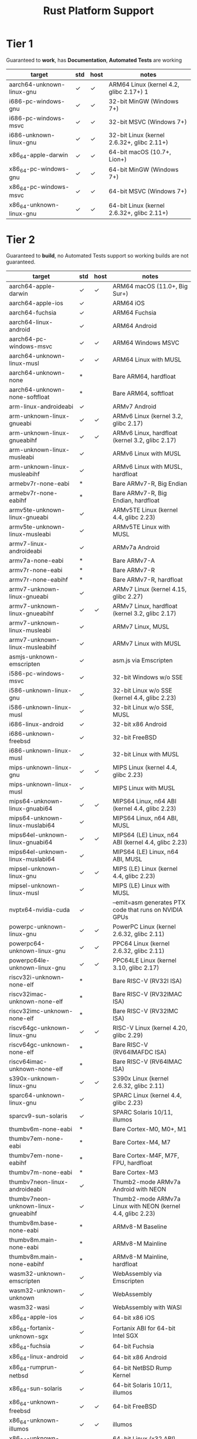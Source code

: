 #+TITLE: Rust Platform Support

* Tier 1
Guaranteed to *work*, has *Documentation*, *Automated Tests* are working

| target                    | std | host | notes                                      |
|---------------------------+-----+------+--------------------------------------------|
| aarch64-unknown-linux-gnu | ✓   | ✓    | ARM64 Linux (kernel 4.2, glibc 2.17+) 1    |
| i686-pc-windows-gnu       | ✓   | ✓    | 32-bit MinGW (Windows 7+)                  |
| i686-pc-windows-msvc      | ✓   | ✓    | 32-bit MSVC (Windows 7+)                   |
| i686-unknown-linux-gnu    | ✓   | ✓    | 32-bit Linux (kernel 2.6.32+, glibc 2.11+) |
| x86_64-apple-darwin       | ✓   | ✓    | 64-bit macOS (10.7+, Lion+)                |
| x86_64-pc-windows-gnu     | ✓   | ✓    | 64-bit MinGW (Windows 7+)                  |
| x86_64-pc-windows-msvc    | ✓   | ✓    | 64-bit MSVC (Windows 7+)                   |
| x86_64-unknown-linux-gnu  | ✓   | ✓    | 64-bit Linux (kernel 2.6.32+, glibc 2.11+) |

* Tier 2
Guaranteed to *build*, no Automated Tests support so working builds are not guaranteed.

| target                              | std | host | notes                                                       |
|-------------------------------------+-----+------+-------------------------------------------------------------|
| aarch64-apple-darwin                | ✓   | ✓    | ARM64 macOS (11.0+, Big Sur+)                               |
| aarch64-apple-ios                   | ✓   |      | ARM64 iOS                                                   |
| aarch64-fuchsia                     | ✓   |      | ARM64 Fuchsia                                               |
| aarch64-linux-android               | ✓   |      | ARM64 Android                                               |
| aarch64-pc-windows-msvc             | ✓   | ✓    | ARM64 Windows MSVC                                          |
| aarch64-unknown-linux-musl          | ✓   | ✓    | ARM64 Linux with MUSL                                       |
| aarch64-unknown-none                | *   |      | Bare ARM64, hardfloat                                       |
| aarch64-unknown-none-softfloat      | *   |      | Bare ARM64, softfloat                                       |
| arm-linux-androideabi               | ✓   |      | ARMv7 Android                                               |
| arm-unknown-linux-gnueabi           | ✓   | ✓    | ARMv6 Linux (kernel 3.2, glibc 2.17)                        |
| arm-unknown-linux-gnueabihf         | ✓   | ✓    | ARMv6 Linux, hardfloat (kernel 3.2, glibc 2.17)             |
| arm-unknown-linux-musleabi          | ✓   |      | ARMv6 Linux with MUSL                                       |
| arm-unknown-linux-musleabihf        | ✓   |      | ARMv6 Linux with MUSL, hardfloat                            |
| armebv7r-none-eabi                  | *   |      | Bare ARMv7-R, Big Endian                                    |
| armebv7r-none-eabihf                | *   |      | Bare ARMv7-R, Big Endian, hardfloat                         |
| armv5te-unknown-linux-gnueabi       | ✓   |      | ARMv5TE Linux (kernel 4.4, glibc 2.23)                      |
| armv5te-unknown-linux-musleabi      | ✓   |      | ARMv5TE Linux with MUSL                                     |
| armv7-linux-androideabi             | ✓   |      | ARMv7a Android                                              |
| armv7a-none-eabi                    | *   |      | Bare ARMv7-A                                                |
| armv7r-none-eabi                    | *   |      | Bare ARMv7-R                                                |
| armv7r-none-eabihf                  | *   |      | Bare ARMv7-R, hardfloat                                     |
| armv7-unknown-linux-gnueabi         | ✓   |      | ARMv7 Linux (kernel 4.15, glibc 2.27)                       |
| armv7-unknown-linux-gnueabihf       | ✓   | ✓    | ARMv7 Linux, hardfloat (kernel 3.2, glibc 2.17)             |
| armv7-unknown-linux-musleabi        | ✓   |      | ARMv7 Linux, MUSL                                           |
| armv7-unknown-linux-musleabihf      | ✓   |      | ARMv7 Linux with MUSL                                       |
| asmjs-unknown-emscripten            | ✓   |      | asm.js via Emscripten                                       |
| i586-pc-windows-msvc                | ✓   |      | 32-bit Windows w/o SSE                                      |
| i586-unknown-linux-gnu              | ✓   |      | 32-bit Linux w/o SSE (kernel 4.4, glibc 2.23)               |
| i586-unknown-linux-musl             | ✓   |      | 32-bit Linux w/o SSE, MUSL                                  |
| i686-linux-android                  | ✓   |      | 32-bit x86 Android                                          |
| i686-unknown-freebsd                | ✓   |      | 32-bit FreeBSD                                              |
| i686-unknown-linux-musl             | ✓   |      | 32-bit Linux with MUSL                                      |
| mips-unknown-linux-gnu              | ✓   | ✓    | MIPS Linux (kernel 4.4, glibc 2.23)                         |
| mips-unknown-linux-musl             | ✓   |      | MIPS Linux with MUSL                                        |
| mips64-unknown-linux-gnuabi64       | ✓   | ✓    | MIPS64 Linux, n64 ABI (kernel 4.4, glibc 2.23)              |
| mips64-unknown-linux-muslabi64      | ✓   |      | MIPS64 Linux, n64 ABI, MUSL                                 |
| mips64el-unknown-linux-gnuabi64     | ✓   | ✓    | MIPS64 (LE) Linux, n64 ABI (kernel 4.4, glibc 2.23)         |
| mips64el-unknown-linux-muslabi64    | ✓   |      | MIPS64 (LE) Linux, n64 ABI, MUSL                            |
| mipsel-unknown-linux-gnu            | ✓   | ✓    | MIPS (LE) Linux (kernel 4.4, glibc 2.23)                    |
| mipsel-unknown-linux-musl           | ✓   |      | MIPS (LE) Linux with MUSL                                   |
| nvptx64-nvidia-cuda                 | ✓   |      | --emit=asm generates PTX code that runs on NVIDIA GPUs      |
| powerpc-unknown-linux-gnu           | ✓   | ✓    | PowerPC Linux (kernel 2.6.32, glibc 2.11)                   |
| powerpc64-unknown-linux-gnu         | ✓   | ✓    | PPC64 Linux (kernel 2.6.32, glibc 2.11)                     |
| powerpc64le-unknown-linux-gnu       | ✓   | ✓    | PPC64LE Linux (kernel 3.10, glibc 2.17)                     |
| riscv32i-unknown-none-elf           | *   |      | Bare RISC-V (RV32I ISA)                                     |
| riscv32imac-unknown-none-elf        | *   |      | Bare RISC-V (RV32IMAC ISA)                                  |
| riscv32imc-unknown-none-elf         | *   |      | Bare RISC-V (RV32IMC ISA)                                   |
| riscv64gc-unknown-linux-gnu         | ✓   | ✓    | RISC-V Linux (kernel 4.20, glibc 2.29)                      |
| riscv64gc-unknown-none-elf          | *   |      | Bare RISC-V (RV64IMAFDC ISA)                                |
| riscv64imac-unknown-none-elf        | *   |      | Bare RISC-V (RV64IMAC ISA)                                  |
| s390x-unknown-linux-gnu             | ✓   | ✓    | S390x Linux (kernel 2.6.32, glibc 2.11)                     |
| sparc64-unknown-linux-gnu           | ✓   |      | SPARC Linux (kernel 4.4, glibc 2.23)                        |
| sparcv9-sun-solaris                 | ✓   |      | SPARC Solaris 10/11, illumos                                |
| thumbv6m-none-eabi                  | *   |      | Bare Cortex-M0, M0+, M1                                     |
| thumbv7em-none-eabi                 | *   |      | Bare Cortex-M4, M7                                          |
| thumbv7em-none-eabihf               | *   |      | Bare Cortex-M4F, M7F, FPU, hardfloat                        |
| thumbv7m-none-eabi                  | *   |      | Bare Cortex-M3                                              |
| thumbv7neon-linux-androideabi       | ✓   |      | Thumb2-mode ARMv7a Android with NEON                        |
| thumbv7neon-unknown-linux-gnueabihf | ✓   |      | Thumb2-mode ARMv7a Linux with NEON (kernel 4.4, glibc 2.23) |
| thumbv8m.base-none-eabi             | *   |      | ARMv8-M Baseline                                            |
| thumbv8m.main-none-eabi             | *   |      | ARMv8-M Mainline                                            |
| thumbv8m.main-none-eabihf           | *   |      | ARMv8-M Mainline, hardfloat                                 |
| wasm32-unknown-emscripten           | ✓   |      | WebAssembly via Emscripten                                  |
| wasm32-unknown-unknown              | ✓   |      | WebAssembly                                                 |
| wasm32-wasi                         | ✓   |      | WebAssembly with WASI                                       |
| x86_64-apple-ios                    | ✓   |      | 64-bit x86 iOS                                              |
| x86_64-fortanix-unknown-sgx         | ✓   |      | Fortanix ABI for 64-bit Intel SGX                           |
| x86_64-fuchsia                      | ✓   |      | 64-bit Fuchsia                                              |
| x86_64-linux-android                | ✓   |      | 64-bit x86 Android                                          |
| x86_64-rumprun-netbsd               | ✓   |      | 64-bit NetBSD Rump Kernel                                   |
| x86_64-sun-solaris                  | ✓   |      | 64-bit Solaris 10/11, illumos                               |
| x86_64-unknown-freebsd              | ✓   | ✓    | 64-bit FreeBSD                                              |
| x86_64-unknown-illumos              | ✓   | ✓    | illumos                                                     |
| x86_64-unknown-linux-gnux32         | ✓   |      | 64-bit Linux (x32 ABI) (kernel 4.15, glibc 2.27)            |
| x86_64-unknown-linux-musl           | ✓   | ✓    | 64-bit Linux with MUSL                                      |
| x86_64-unknown-netbsd               | ✓   | ✓    | NetBSD/amd64                                                |
| x86_64-unknown-redox                | ✓   |      | Redox OS                                                    |

* Tier 3
Not official. May not work

| target                               | std | host | notes                                     |
|--------------------------------------+-----+------+-------------------------------------------|
| aarch64-apple-ios-macabi             | ?   |      | Apple Catalyst on ARM64                   |
| aarch64-apple-tvos                   | *   |      | ARM64 tvOS                                |
| aarch64-unknown-freebsd              | ✓   | ✓    | ARM64 FreeBSD                             |
| aarch64-unknown-hermit               | ?   |      |                                           |
| aarch64-unknown-netbsd               | ✓   | ✓    |                                           |
| aarch64-unknown-openbsd              | ✓   | ✓    | ARM64 OpenBSD                             |
| aarch64-unknown-redox                | ?   |      | ARM64 Redox OS                            |
| aarch64-uwp-windows-msvc             | ?   |      |                                           |
| aarch64-wrs-vxworks                  | ?   |      |                                           |
| armv4t-unknown-linux-gnueabi         | ?   |      |                                           |
| armv5te-unknown-linux-uclibceabi     | ?   |      | ARMv5TE Linux with uClibc                 |
| armv6-unknown-freebsd                | ✓   | ✓    | ARMv6 FreeBSD                             |
| armv6-unknown-netbsd-eabihf          | ?   |      |                                           |
| armv7-apple-ios                      | ✓   |      | ARMv7 iOS, Cortex-a8                      |
| armv7-unknown-freebsd                | ✓   | ✓    | ARMv7 FreeBSD                             |
| armv7-unknown-netbsd-eabihf          | ✓   | ✓    |                                           |
| armv7-wrs-vxworks-eabihf             | ?   |      |                                           |
| armv7a-none-eabihf                   | *   |      | ARM Cortex-A, hardfloat                   |
| armv7s-apple-ios                     | ✓   |      |                                           |
| avr-unknown-gnu-atmega328            | ✗   |      | AVR. Requires -Z build-std=core           |
| hexagon-unknown-linux-musl           | ?   |      |                                           |
| i386-apple-ios                       | ✓   |      | 32-bit x86 iOS                            |
| i686-apple-darwin                    | ✓   | ✓    | 32-bit macOS (10.7+, Lion+)               |
| i686-pc-windows-msvc                 | ✓   |      | 32-bit Windows XP support                 |
| i686-unknown-uefi                    | ?   |      | 32-bit UEFI                               |
| i686-unknown-haiku                   | ✓   | ✓    | 32-bit Haiku                              |
| i686-unknown-netbsd                  | ✓   | ✓    | NetBSD/i386 with SSE2                     |
| i686-unknown-openbsd                 | ✓   | ✓    | 32-bit OpenBSD                            |
| i686-uwp-windows-gnu                 | ?   |      |                                           |
| i686-uwp-windows-msvc                | ?   |      |                                           |
| i686-wrs-vxworks                     | ?   |      |                                           |
| mips-unknown-linux-uclibc            | ✓   |      | MIPS Linux with uClibc                    |
| mipsel-unknown-linux-uclibc          | ✓   |      | MIPS (LE) Linux with uClibc               |
| mipsel-unknown-none                  | *   |      | Bare MIPS (LE) softfloat                  |
| mipsel-sony-psp                      | *   |      | MIPS (LE) Sony PlayStation Portable (PSP) |
| mipsisa32r6-unknown-linux-gnu        | ?   |      |                                           |
| mipsisa32r6el-unknown-linux-gnu      | ?   |      |                                           |
| mipsisa64r6-unknown-linux-gnuabi64   | ?   |      |                                           |
| mipsisa64r6el-unknown-linux-gnuabi64 | ?   |      |                                           |
| msp430-none-elf                      | *   |      | 16-bit MSP430 microcontrollers            |
| powerpc-unknown-linux-gnuspe         | ✓   |      | PowerPC SPE Linux                         |
| powerpc-unknown-linux-musl           | ?   |      |                                           |
| powerpc-unknown-netbsd               | ✓   | ✓    |                                           |
| powerpc-wrs-vxworks                  | ?   |      |                                           |
| powerpc-wrs-vxworks-spe              | ?   |      |                                           |
| powerpc64-unknown-freebsd            | ✓   | ✓    | PPC64 FreeBSD (ELFv1 and ELFv2)           |
| powerpc64-unknown-linux-musl         | ?   |      |                                           |
| powerpc64-wrs-vxworks                | ?   |      |                                           |
| powerpc64le-unknown-linux-musl       | ?   |      |                                           |
| riscv32gc-unknown-linux-gnu          |     |      | RISC-V Linux (kernel 5.4, glibc 2.33)     |
| sparc-unknown-linux-gnu              | ✓   |      | 32-bit SPARC Linux                        |
| sparc64-unknown-netbsd               | ✓   | ✓    | NetBSD/sparc64                            |
| sparc64-unknown-openbsd              | ?   |      |                                           |
| thumbv7a-pc-windows-msvc             | ?   |      |                                           |
| thumbv7a-uwp-windows-msvc            | ✓   |      |                                           |
| thumbv7neon-unknown-linux-musleabihf | ?   |      | Thumb2-mode ARMv7a Linux with NEON, MUSL  |
| thumbv4t-none-eabi                   | *   |      | ARMv4T T32                                |
| x86_64-apple-ios-macabi              | ✓   |      | Apple Catalyst on x86_64                  |
| x86_64-apple-tvos                    | *   |      | x86 64-bit tvOS                           |
| x86_64-linux-kernel                  | *   |      | Linux kernel modules                      |
| x86_64-pc-solaris                    | ?   |      |                                           |
| x86_64-pc-windows-msvc               | ✓   |      | 64-bit Windows XP support                 |
| x86_64-unknown-dragonfly             | ✓   | ✓    | 64-bit DragonFlyBSD                       |
| x86_64-unknown-haiku                 | ✓   | ✓    | 64-bit Haiku                              |
| x86_64-unknown-hermit                | ?   |      |                                           |
| x86_64-unknown-hermit-kernel         | ?   |      | HermitCore kernel                         |
| x86_64-unknown-l4re-uclibc           | ?   |      |                                           |
| x86_64-unknown-openbsd               | ✓   | ✓    | 64-bit OpenBSD                            |
| x86_64-unknown-uefi                  | ?   |      |                                           |
| x86_64-uwp-windows-gnu               | ✓   |      |                                           |
| x86_64-uwp-windows-msvc              | ✓   |      |                                           |
| x86_64-wrs-vxworks                   | ?   |      |                                           |
